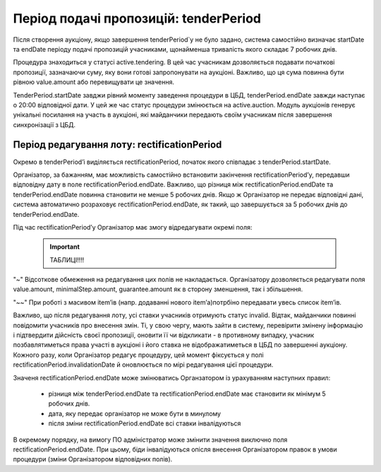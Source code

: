 .. _tenderPeriod:

Період подачі пропозицій: tenderPeriod
======================================

Після створення аукціону, якщо завершення tenderPeriod`у не було задано, система самостійно визначає startDate та endDate  періоду подачі пропозицій учасниками, щонайменша тривалість якого складає 7 робочих днів. 

Процедура знаходиться у статусі active.tendering. В цей час учасникам дозволяється подавати початкові пропозиції, зазначаючи суму, яку вони готові запропонувати на аукціоні. Важливо, що ця сума повинна бути рівною value.amount або перевищувати це значення. 

TenderPeriod.startDate завджи рівний моменту заведення процедури в ЦБД, tenderPeriod.endDate завжди наступає о 20:00 відповідної дати. У цей же час статус процедури змінюється на active.auction. Модуль аукціонів генерує унікальні посилання на участь в аукціоні, які майданчики передають своїм учасникам після завершення синхронізації з ЦБД.

Період редагування лоту: rectificationPeriod
--------------------------------------------

Окремо в tenderPeriod’і виділяється rectificationPeriod, початок якого співпадає з tenderPeriod.startDate. 

Організатор, за бажанням, має можливість самостійно встановити закінчення rectificationPeriod’у, передавши відповідну дату в поле rectificationPeriod.endDate. Важливо, що різниця між rectificationPeriod.endDate та tenderPeriod.endDate повинна становити не менше 5 робочих днів. Якщо ж Організатор не передає відповідні дані, система автоматично розраховує rectificationPeriod.endDate, як такий, що завершується за 5 робочих днів до tenderPeriod.endDate.

Під час rectificationPeriod’у Організатор має змогу відредагувати окремі поля:

    .. important:: 
   
       ТАБЛИЦІ!!!!

"~" Відсоткове обмеження на редагування цих полів не накладається. Організатору дозволяється редагувати поля value.amount, minimalStep.amount, guarantee.amount як в сторону зменшення, так і збільшення.

"~~" При роботі з масивом item’ів (напр. додаванні нового item’а)потрбіно передавати увесь список item’ів.

Важливо, що після редагування лоту, усі ставки учасників отримують статус invalid. Відтак, майданчики повинні повідомити учасників про внесення змін. Ті, у свою чергу, мають зайти в систему, перевірити змінену інформацію і підтвердити дійсність своєї пропозиції, оновити її чи відкликати - в противному випадку, учасник позбавлятиметься права участі в аукціоні і його ставка не відображатиметься в ЦБД по завершенні аукціону. Кожного разу, коли Організатор редагує процедуру, цей момент фіксується у полі rectificationPeriod.invalidationDate й оновлюється по мірі редагування цієї процедури. 

Значеня rectificationPeriod.endDate може змінюватись Органзатором із урахуванням наступних правил:

 * різниця між tenderPeriod.endDate та rectificationPeriod.endDate має становити як мінімум 5 робочих днів.
 * дата, яку передає організатор не може бути в минулому 
 * після зміни rectificationPeriod.endDate всі ставки інвалідуються

В окремому порядку, на вимогу ПО адміністратор може змінити значення виключно поля rectificationPeriod.endDate. При цьому, біди інвалідуються опісля внесення Організатором правок в умови процедури (зміни Організатором відповідних полів). 
